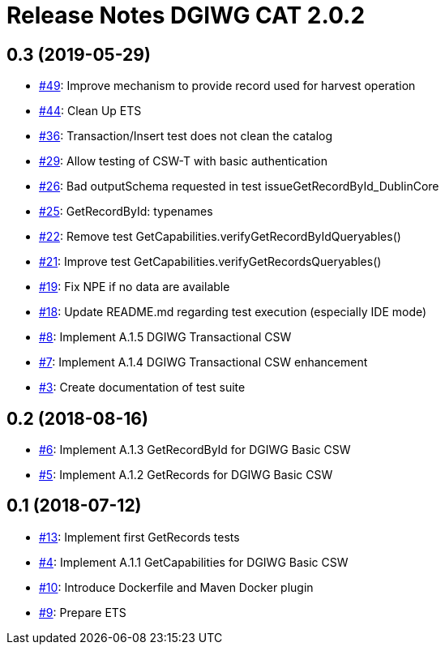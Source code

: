 = Release Notes DGIWG CAT 2.0.2

== 0.3 (2019-05-29)
- https://github.com/opengeospatial/ets-cat20-dgiwg10/issues/49[#49]: Improve mechanism to provide record used for harvest operation
- https://github.com/opengeospatial/ets-cat20-dgiwg10/issues/44[#44]: Clean Up ETS
- https://github.com/opengeospatial/ets-cat20-dgiwg10/issues/36[#36]: Transaction/Insert test does not clean the catalog
- https://github.com/opengeospatial/ets-cat20-dgiwg10/issues/29[#29]: Allow testing of CSW-T with basic authentication
- https://github.com/opengeospatial/ets-cat20-dgiwg10/issues/26[#26]: Bad outputSchema requested in test issueGetRecordById_DublinCore
- https://github.com/opengeospatial/ets-cat20-dgiwg10/issues/25[#25]: GetRecordById: typenames
- https://github.com/opengeospatial/ets-cat20-dgiwg10/issues/22[#22]: Remove test GetCapabilities.verifyGetRecordByIdQueryables()
- https://github.com/opengeospatial/ets-cat20-dgiwg10/issues/21[#21]: Improve test GetCapabilities.verifyGetRecordsQueryables()
- https://github.com/opengeospatial/ets-cat20-dgiwg10/issues/19[#19]: Fix NPE if no data are available
- https://github.com/opengeospatial/ets-cat20-dgiwg10/issues/18[#18]: Update README.md regarding test execution (especially IDE mode)
- https://github.com/opengeospatial/ets-cat20-dgiwg10/issues/8[#8]: Implement A.1.5 DGIWG Transactional CSW
- https://github.com/opengeospatial/ets-cat20-dgiwg10/issues/7[#7]: Implement A.1.4 DGIWG Transactional CSW enhancement
- https://github.com/opengeospatial/ets-cat20-dgiwg10/issues/3[#3]: Create documentation of test suite

== 0.2 (2018-08-16)
- https://github.com/opengeospatial/ets-cat20-dgiwg10/issues/6[#6]: Implement A.1.3 GetRecordById for DGIWG Basic CSW
- https://github.com/opengeospatial/ets-cat20-dgiwg10/issues/5[#5]: Implement A.1.2 GetRecords for DGIWG Basic CSW

== 0.1 (2018-07-12)
- https://github.com/opengeospatial/ets-cat20-dgiwg10/pull/13[#13]: Implement first GetRecords tests
- https://github.com/opengeospatial/ets-cat20-dgiwg10/issues/4[#4]: Implement A.1.1 GetCapabilities for DGIWG Basic CSW
- https://github.com/opengeospatial/ets-cat20-dgiwg10/issues/10[#10]: Introduce Dockerfile and Maven Docker plugin
- https://github.com/opengeospatial/ets-cat20-dgiwg10/issues/9[#9]: Prepare ETS